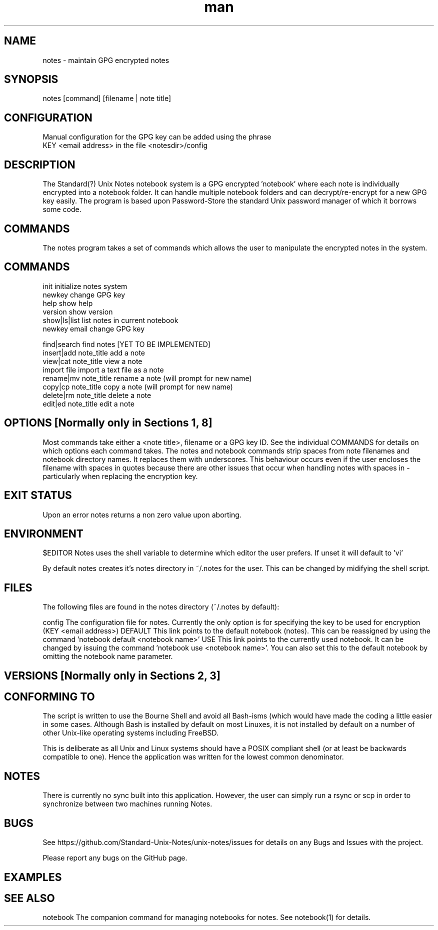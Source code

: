.\" Manpage for Standard (?) Unix Notes
.\" aka notes
.\" See https://github.com/Standard-Unix-Notes/unix-notes
.TH man 1 "10 June 2021" "1.0" "notes man page"
.SH NAME
notes \- maintain GPG encrypted notes
.SH SYNOPSIS
notes [command] [filename | note title] 
 
.SH CONFIGURATION 
Manual configuration for the GPG key can be added using the phrase
    KEY <email address> 
in the file <notesdir>/config
.SH DESCRIPTION
The Standard(?) Unix Notes notebook system is a GPG encrypted 'notebook' where each note is individually encrypted into a notebook folder. It can handle multiple notebook folders and can decrypt/re-encrypt for a new GPG key easily. The program is based upon Password-Store the standard Unix password manager of which it borrows some code.
.SH COMMANDS
The notes program takes a set of commands which allows the user to manipulate the encrypted notes in the system. 
.SH COMMANDS
 init          initialize notes system
 newkey        change GPG key 
 help          show help
 version       show version
 show|ls|list  list notes in current notebook
 newkey email  change GPG key 

 find|search               find notes   [YET TO BE IMPLEMENTED]
 insert|add note_title     add a note
 view|cat   note_title     view a note
 import     file           import a text file as a note
 rename|mv  note_title     rename a note (will prompt for new name)
 copy|cp    note_title     copy a note (will prompt for new name)
 delete|rm  note_title     delete a note
 edit|ed    note_title     edit a note




.SH OPTIONS            [Normally only in Sections 1, 8]
Most commands take either a <note title>, filename or a GPG key ID. See the individual COMMANDS for details on which options each command takes. 
The notes and notebook commands strip spaces from note filenames and notebook directory names. It replaces them with underscores. This behaviour occurs even if the user encloses the filename with spaces in quotes because there are other issues that occur when handling notes with spaces in - particularly when replacing the encryption key.
.SH EXIT STATUS      
Upon an error notes returns a non zero value upon aborting.
.SH ENVIRONMENT
$EDITOR     Notes uses the shell variable to determine which editor the user prefers. If unset it will default to 'vi'

By default notes creates it's notes directory in ~/.notes for the user. This can be changed by midifying the shell script. 
.SH FILES
The following files are found in the notes directory (~/.notes by default):

config      The configuration file for notes. Currently the only option is for specifying the key to be used for encryption (KEY <email address>)
DEFAULT     This link points to the default notebook (notes). This can be reassigned by using the command 'notebook default <notebook name>'
USE         This link points to the currently used notebook. It can be changed by issuing the command 'notebook use <notebook name>'. You can also set this to the default notebook by omitting the notebook name parameter.
.SH VERSIONS           [Normally only in Sections 2, 3]

.SH CONFORMING TO
The script is written to use the Bourne Shell and avoid all Bash-isms (which would have made the coding a little easier in some cases. Although Bash is installed by default on most Linuxes, it is not installed by default on a number of other Unix-like operating systems including FreeBSD.

This is deliberate as all Unix and Linux systems should have a POSIX compliant shell (or at least be backwards compatible to one). Hence the application was written for the lowest common denominator.
.SH NOTES
There is currently no sync built into this application. However, the user can simply run a rsync or scp in order to synchronize between two machines running Notes.
.SH BUGS
See https://github.com/Standard-Unix-Notes/unix-notes/issues for details on any Bugs and Issues with the project.

Please report any bugs on the GitHub page.
.SH EXAMPLES

.SH SEE ALSO
notebook    The companion command for managing notebooks for notes. See notebook(1) for details.

